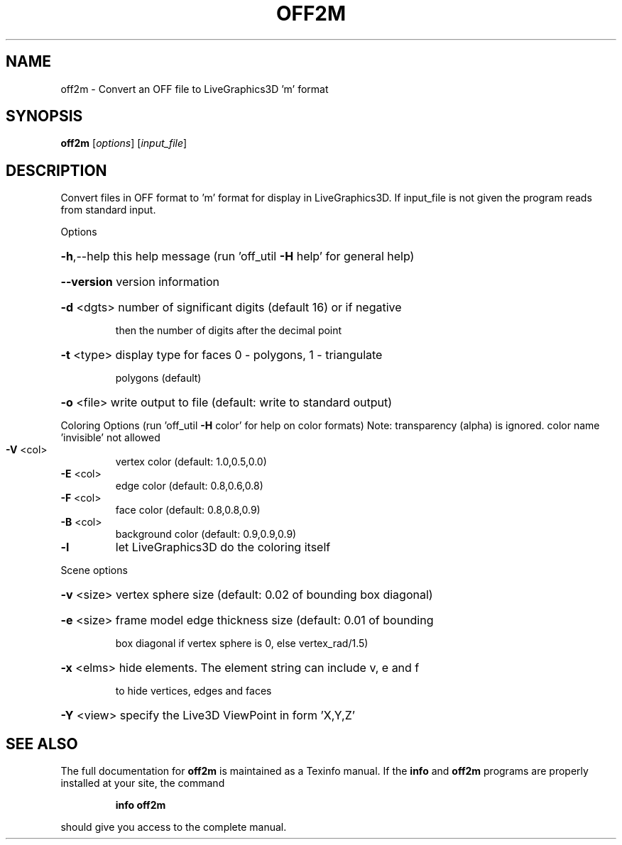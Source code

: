 .\" DO NOT MODIFY THIS FILE!  It was generated by help2man
.TH OFF2M  "1" " " "off2m: Antiprism 0.32 - http://www.antiprism.com" "User Commands"
.SH NAME
off2m - Convert an OFF file to LiveGraphics3D 'm' format
.SH SYNOPSIS
.B off2m
[\fI\,options\/\fR] [\fI\,input_file\/\fR]
.SH DESCRIPTION
Convert files in OFF format to 'm' format for display in LiveGraphics3D. If
input_file is not given the program reads from standard input.
.PP
Options
.HP
\fB\-h\fR,\-\-help this help message (run 'off_util \fB\-H\fR help' for general help)
.HP
\fB\-\-version\fR version information
.HP
\fB\-d\fR <dgts> number of significant digits (default 16) or if negative
.IP
then the number of digits after the decimal point
.HP
\fB\-t\fR <type> display type for faces 0 \- polygons, 1 \- triangulate
.IP
polygons (default)
.HP
\fB\-o\fR <file> write output to file (default: write to standard output)
.PP
Coloring Options (run 'off_util \fB\-H\fR color' for help on color formats)
Note: transparency (alpha) is ignored. color name 'invisible' not allowed
.TP
\fB\-V\fR <col>
vertex color (default: 1.0,0.5,0.0)
.TP
\fB\-E\fR <col>
edge color (default: 0.8,0.6,0.8)
.TP
\fB\-F\fR <col>
face color (default: 0.8,0.8,0.9)
.TP
\fB\-B\fR <col>
background color (default: 0.9,0.9,0.9)
.TP
\fB\-l\fR
let LiveGraphics3D do the coloring itself
.PP
Scene options
.HP
\fB\-v\fR <size> vertex sphere size (default: 0.02 of bounding box diagonal)
.HP
\fB\-e\fR <size> frame model edge thickness size (default: 0.01 of bounding
.IP
box diagonal if vertex sphere is 0, else vertex_rad/1.5)
.HP
\fB\-x\fR <elms> hide elements. The element string can include v, e and f
.IP
to hide vertices, edges and faces
.HP
\fB\-Y\fR <view> specify the Live3D ViewPoint in form 'X,Y,Z'
.SH "SEE ALSO"
The full documentation for
.B off2m
is maintained as a Texinfo manual.  If the
.B info
and
.B off2m
programs are properly installed at your site, the command
.IP
.B info off2m
.PP
should give you access to the complete manual.
